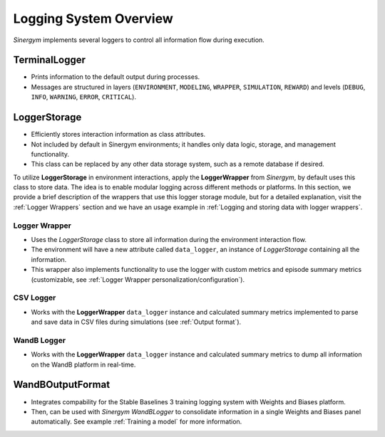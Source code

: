 ########################
Logging System Overview
########################

*Sinergym* implements several loggers to control all information flow during execution.

****************
TerminalLogger
****************

* Prints information to the default output during processes.

* Messages are structured in layers (``ENVIRONMENT``, ``MODELING``, ``WRAPPER``, ``SIMULATION``, ``REWARD``) and levels 
  (``DEBUG``, ``INFO``, ``WARNING``, ``ERROR``, ``CRITICAL``).

***************
LoggerStorage
***************

* Efficiently stores interaction information as class attributes.

* Not included by default in Sinergym environments; it handles only data logic, storage, and management functionality.

* This class can be replaced by any other data storage system, such as a remote database if desired.

To utilize **LoggerStorage** in environment interactions, apply the **LoggerWrapper** from *Sinergym*, by default uses this class to store data. 
The idea is to enable modular logging across different methods or platforms. In this section, we provide a brief description 
of the wrappers that use this logger storage module, but for a detailed explanation, visit the :ref:`Logger Wrappers` section and we have an usage
example in :ref:`Logging and storing data with logger wrappers`.

Logger Wrapper
---------------

* Uses the *LoggerStorage* class to store all information during the environment interaction flow.

* The environment will have a new attribute called ``data_logger``, an instance of *LoggerStorage* containing all the information.

* This wrapper also implements functionality to use the logger with custom metrics and 
  episode summary metrics (customizable, see :ref:`Logger Wrapper personalization/configuration`).

CSV Logger
-----------

* Works with the **LoggerWrapper** ``data_logger`` instance and calculated summary metrics implemented to parse 
  and save data in CSV files during simulations (see :ref:`Output format`).

WandB Logger
-------------

* Works with the **LoggerWrapper** ``data_logger`` instance and calculated summary metrics to dump all information 
  on the WandB platform in real-time.

******************
WandBOutputFormat
******************

* Integrates compability for the Stable Baselines 3 training logging system with Weights and Biases platform.

* Then, can be used with *Sinergym* *WandBLogger* to consolidate information in a single Weights and Biases panel automatically.
  See example :ref:`Training a model` for more information.